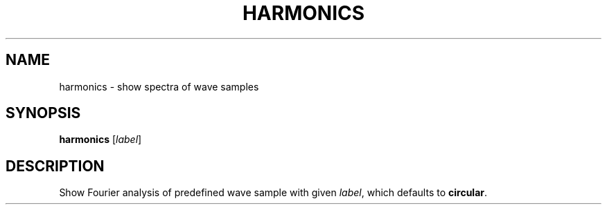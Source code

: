.\" Man page for the command harmonics of the Tonbandfetzen tool box
.TH HARMONICS 1 2020 "Jan Berges" "Tonbandfetzen Manual"
.SH NAME
harmonics \- show spectra of wave samples
.SH SYNOPSIS
.BI harmonics
.RI [ label ]
.SH DESCRIPTION
.PP
Show Fourier analysis of predefined wave sample with given
.IR label ,
which defaults to
.BR circular .
